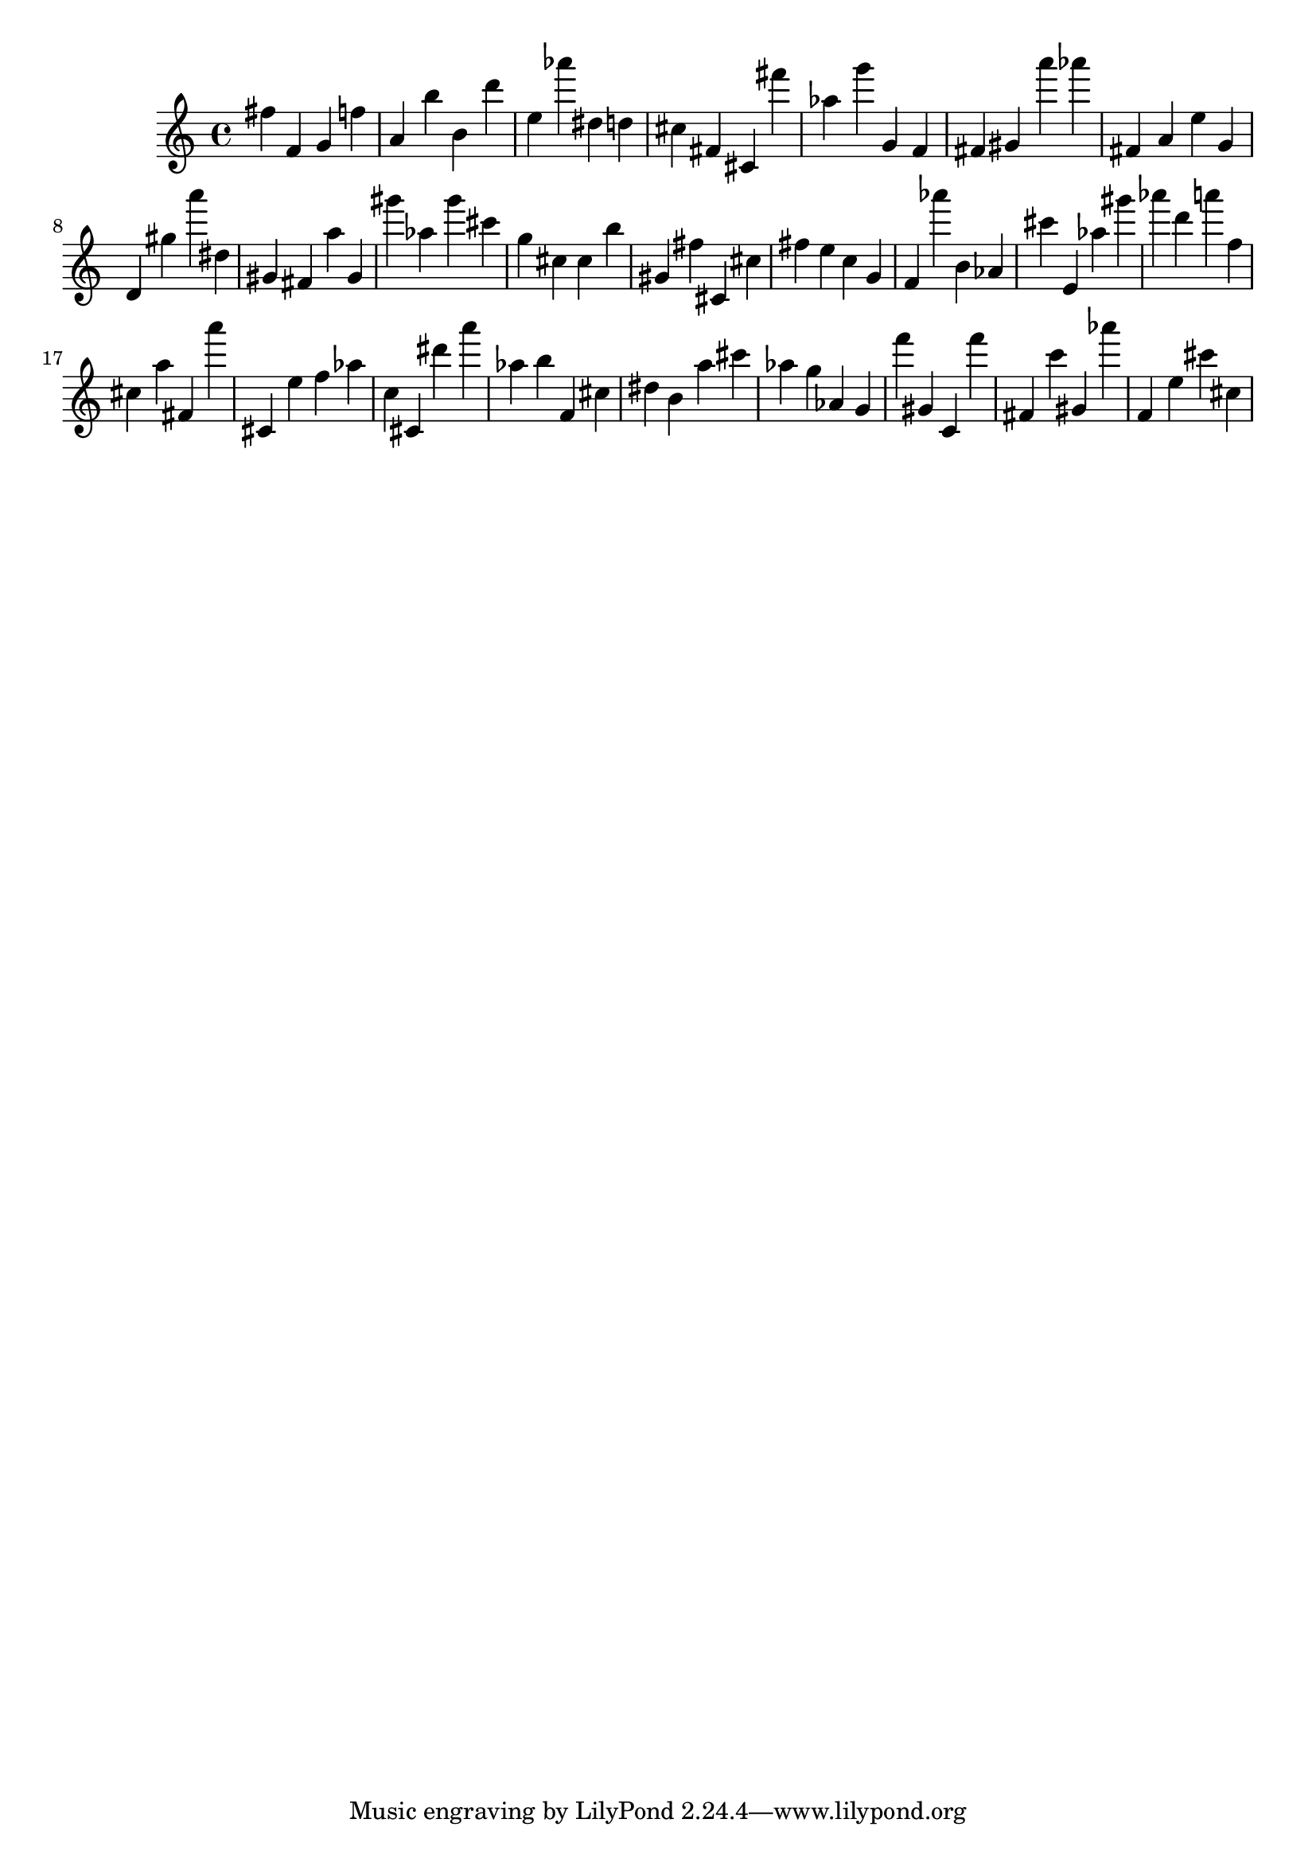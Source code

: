\version "2.18.2"

\score {

{

\clef treble
fis'' f' g' f'' a' b'' b' d''' e'' as''' dis'' d'' cis'' fis' cis' fis''' as'' g''' g' f' fis' gis' a''' as''' fis' a' e'' g' d' gis'' a''' dis'' gis' fis' a'' gis' gis''' as'' gis''' cis''' g'' cis'' cis'' b'' gis' fis'' cis' cis'' fis'' e'' c'' g' f' as''' b' as' cis''' e' as'' gis''' as''' d''' a''' f'' cis'' a'' fis' a''' cis' e'' f'' as'' c'' cis' dis''' a''' as'' b'' f' cis'' dis'' b' a'' cis''' as'' g'' as' g' f''' gis' c' f''' fis' c''' gis' as''' f' e'' cis''' cis'' 
}

 \midi { }
 \layout { }
}